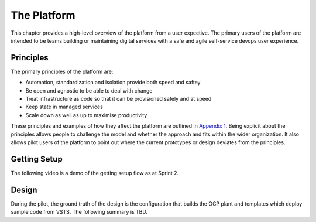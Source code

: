 ============
The Platform
============

This chapter provides a high-level overview of the platform from a user expective. The primary users of the platform are intended to be teams building or maintaining digital services with a safe and agile self-service devops user experience. 

Principles
----------

The primary principles of the platform are: 

* Automation, standardization and isolation provide both speed and saftey
* Be open and agnostic to be able to deal with change
* Treat infrastructure as code so that it can be provisioned safely and at speed
* Keep state in managed services
* Scale down as well as up to maximise productivity

These principles and examples of how they affect the platform are outlined in `Appendix 1`_. Being explicit about the principles allows people to challenge the model and whether the approach and fits within the wider organization. It also allows pilot users of the platform to point out where the current prototypes or design deviates from the principles. 

.. _`Appendix 1`: ./appendix1.html

Getting Setup
-------------

The following video is a demo of the getting setup flow as at Sprint 2. 

.. raw:: html

    <iframe src="https://player.vimeo.com/video/242357722" width="640" height="360" frameborder="0" webkitallowfullscreen mozallowfullscreen allowfullscreen></iframe>



Design
------

During the pilot, the ground truth of the design is the configuration that builds the OCP plant and templates which deploy sample code from VSTS. The following summary is TBD. 